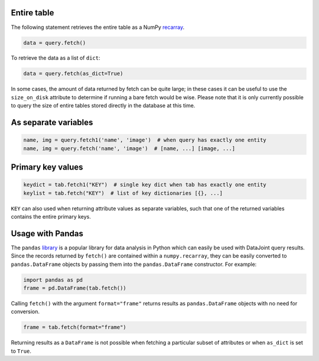 
Entire table
~~~~~~~~~~~~

The following statement retrieves the entire table as a NumPy `recarray <https://docs.scipy.org/doc/numpy/reference/generated/numpy.recarray.html>`_.

.. code-block:: python

    data = query.fetch()

To retrieve the data as a list of ``dict``:

.. code-block:: python

    data = query.fetch(as_dict=True)

In some cases, the amount of data returned by fetch can be quite large; in these cases it can be useful to use the ``size_on_disk`` attribute to determine if running a bare fetch would be wise.
Please note that it is only currently possible to query the size of entire tables stored directly in the database at this time.

As separate variables
~~~~~~~~~~~~~~~~~~~~~

.. code-block:: python

    name, img = query.fetch1('name', 'image')  # when query has exactly one entity
    name, img = query.fetch('name', 'image')  # [name, ...] [image, ...]

Primary key values
~~~~~~~~~~~~~~~~~~

.. code-block:: python

    keydict = tab.fetch1("KEY")  # single key dict when tab has exactly one entity
    keylist = tab.fetch("KEY")  # list of key dictionaries [{}, ...]

``KEY`` can also used when returning attribute values as separate variables, such that one of the returned variables contains the entire primary keys.

Usage with Pandas
~~~~~~~~~~~~~~~~~

The ``pandas`` `library <http://pandas.pydata.org/>`_ is a popular library for data analysis in Python which can easily be used with DataJoint query results.
Since the records returned by ``fetch()`` are contained within a ``numpy.recarray``, they can be easily converted to ``pandas.DataFrame`` objects by passing them into the ``pandas.DataFrame`` constructor.
For example:

.. code-block:: python

    import pandas as pd
    frame = pd.DataFrame(tab.fetch())

Calling ``fetch()`` with the argument ``format="frame"`` returns results as ``pandas.DataFrame`` objects with no need for conversion.

.. code-block:: python

  frame = tab.fetch(format="frame")

Returning results as a ``DataFrame`` is not possible when fetching a particular subset of attributes or when ``as_dict`` is set to ``True``.
